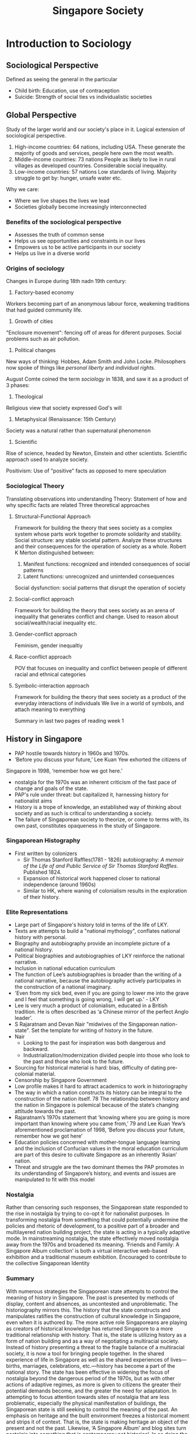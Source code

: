 :PROPERTIES:
:ID:       09c3f011-7a51-4bf7-b65d-f7576abe077b
:END:
#+title: Singapore Society

* Introduction to Sociology
** Sociological Perspective
 Defined as seeing the general in the particular
  - Child birth: Education, use of contraception
  - Suicide: Strength of social ties vs individualistic societies
** Global Perspective
 Study of the larger world and our society's place in it. Logical extension of sociological perspective.
  1. High-income countries: 64 nations, including USA.
     These generate the majority of goods and services, people here own the most wealth.
  2. Middle-income countries: 73 nations
     People as likely to live in rural villages as developed countries. Considerable social inequality.
  3. Low-income countries: 57 nations
     Low standards of living. Majority struggle to get by: hunger, unsafe water etc.

 Why we care:
 - Where we live shapes the lives we lead
 - Societies globally become increasingly interconnected
*** Benefits of the sociological perspective
 - Assesses the truth of common sense
 - Helps us see opportunities and constraints in our lives
 - Empowers us to be active participants in our society
 - Helps us live in a diverse world
*** Origins of sociology
 Changes in Europe during 18th nadn 19th century:
 1. Factory-based economy
 Workers becoming part of an anonymous labour force, weakening traditions that had guided community life.

 2. Growth of cities
 "Enclosure movement": fencing off of areas for diferent purposes. Social problems such as air pollution.

 1. Political changes
 New ways of thinking: Hobbes, Adam Smith and John Locke.
 Philosophers now spoke of things like /personal liberty/ and /individual rights/.

 August Comte coined the term /sociology/ in 1838, and saw it as a product of 3 phases:
 1. Theological
 Religious view that society expressed God's will
 2. Metaphysical (Renaissance: 15th Century)
 Society was a natural rather than supernatural phenomenon
 3. Scientific
 Rise of science, headed by Newton, Einstein and other scientists.
 Scientific approach used to analyze society.

 Positivism: Use of "positive" facts as opposed to mere speculation
*** Sociological Theory
 Translating observations into understanding
 Theory: Statement of how and why specific facts are related
 Three theoretical approaches
**** Structural-Functional Approach
 Framework for building the theory that sees society as a complex system whose parts work together to promote solidarity and stability.
 Social structure: any stable societal pattern.
 Analyze these structures and their consequences for the operation of society as a whole.
 Robert K Merton distinguished between:
 1. Manifest functions: recognized and intended consequences of social patterns
 2. Latent functions: unrecognized and unintended consequences

 Social dysfunction: social patterns that disrupt the operation of society
**** Social-conflict approach
 Framework for building the theory that sees society as an arena of inequality that generates conflict and change.
 Used to reason about social/wealth/racial inequality etc.
**** Gender-conflict approach
 Feminism, gender inequaltiy
**** Race-conflict approach
 POV that focuses on inequality and conflict between people of different racial and ethnical categories
**** Symbolic-interaction approach
 Framework for building the theory that sees society as a product of the everyday interactions of individuals
 We live in a world of symbols, and attach meaning to everything

 Summary in last two pages of reading week 1
** History in Singapore
 - PAP hostile towards history in 1960s and 1970s. 
 - ‘Before you discuss your future,’ Lee Kuan Yew exhorted the citizens of
 Singapore in 1998, ‘remember how we got here.’
 - nostalgia for the 1970s was an inherent criticism of the fast pace of change and goals of the state.
 - PAP's rule under threat: but capitalized it, harnessing history for nationalist aims
 - History is a trope of knowledge, an established way of thinking about society and as such is critical to understanding a society.
 - The failure of Singaporean society to theorize, or come to terms with, its own past, constitutes opaqueness in the study of Singapore.
*** Singaporean Histography
 - First written by colonizers
   - Sir Thomas Stanford Raffles(1781 - 1826) autobiography: /A memoir of the Life of and Public Service of Sir Thomas Stanford Raffles/. Published 1824.
   - Expansion of historical work happened closer to national independence (around 1960s)
   - Similar to HK, where waning of colonialism results in the exploration of their history.
*** Elite Representations
 - Large part of Singapore's history told in terms of the life of LKY.
 - Texts are attempts to build a "national mythology", conflates national history with personal.
 - Biography and autobiography provide an incomplete picture of a national history.
 - Political biographies and autobiographies of LKY reinforce the national narrative.
 - Inclusion in national education curriculum
 - The function of Lee’s autobiographies is broader than the writing of a national narrative, because the autobiography actively participates in the construction of a national imaginary.
 - 'Even from my sick bed, even if you are going to lower me into the grave and I feel that something is going wrong, I will get up.' - LKY
 - Lee is very much a product of colonialism, educated in a British tradition. He is often described as ‘a Chinese mirror of the perfect Anglo leader’.
 - S Rajaratnam and Devan Nair "midwives of the Singaporean nation-state". Set the template for writing of history in the future.
 - Nair
   - Looking to the past for inspiration was both dangerous and backward.
   - Industrialization/modernization divided people into those who look to the past and those who look to the future.
 - Sourcing for historical material is hard: bias, difficulty of dating pre-colonial material.
 - Censorship by Singapore Government
 - Low profile makes it hard to attract academics to work in historiography
 - The way in which a nation constructs its history can be integral to the construction of the nation itself. 78 The relationship between history and the nation in Singapore is polemical because of the state’s changing attitude towards the past.
 - Rajaratnam’s 1970s statement that ‘knowing where you are going is more important than knowing where you came from,’ 79 and Lee Kuan Yew’s aforementioned proclamation of 1998, ‘Before you discuss your future, remember how we got here’
 - Education policies concerned with mother-tongue language learning and the inclusion of Confucian values in the moral education curriculum are part of this desire to cultivate Singapore as an inherently ‘Asian’ nation.
 - Threat and struggle are the two dominant themes the PAP promotes in its understanding of Singapore’s history, and events and issues are manipulated to fit with this model
*** Nostalgia
 Rather than censoring such responses, the Singaporean state responded to the rise in nostalgia by trying to co-opt it for nationalist purposes. In
 transforming nostalgia from something that could potentially undermine the policies and rhetoric of development, to a positive part of a broader and
 multilayered nation building project, the state is acting in a typically adaptive mode. In mainstreaming nostalgia, the state effectively moved nostalgia away from the 1970s and broadened its meaning.
  ‘Friends and Family: A Singapore Album collection’ is both a virtual interactive web-based exhibition and a traditional museum exhibition. Encouraged to contribute to the collective Singaporean Identity
*** Summary
 With numerous strategies the Singaporean state attempts to control the meaning of history in Singapore. The past is presented by methods of display, content and absences, as uncontested and unproblematic. The historiography mirrors this. The history that the state constructs and manipulates ratifies the construction of cultural knowledge in Singapore, even when it is authored by. The more active role Singaporeans are playing as creators of historical knowledge has returned Singapore to a more traditional relationship with history. That is, the state is utilizing history as a form of nation building and as a way of negotiating a multiracial society. Instead of history presenting a threat to the fragile balance of a multiracial society, it is now a tool for bringing people together. In the shared experience of life in Singapore as well as the shared experiences of lives—births, marriages, celebrations, etc.—history has become a part of the national story. The state has been effective in widening the focus of nostalgia beyond the dangerous period of the 1970s, but as with other actions of adaptive regimes, as more is given to citizens the greater their potential demands become, and the greater the need for adaptation. In attempting to focus attention towards sites of nostalgia that are less problematic, especially the physical manifestation of buildings, the Singaporean state is still seeking to control the meaning of the past. An emphasis on heritage and the built environment freezes a historical moment and strips it of context. That is, the state is making heritage an object of the present and not the past. Likewise, ‘A Singapore Album’ and blog sites turn nostalgia into something that is contemporary not historical. In so doing the Singaporean state is simultaneously negotiating the production of historical knowledge and seeking to de-politicise history. If, as L. P. Hartley suggested ‘the past is a foreign country,’ 121 then making the past the present makes it less foreign.
* What is Singapore society?
** Defining Characteristics
*** Pragmatic
- National Education (NE) and Social Studies textbooks
- Emphasis of several core values and recurring themes

* What do you know of Singapore's history and manner which it is presented?
* National Society of Singapore (NSS)
** Concept of Resistance
Ho (2002) Internet as the guidance
** Gestural Politics
Goh Chok Tong: political scientists started talking about GP
Just trying to project a liberal image
maintain power relations (keep the people happy), prevent regression
to oppressive society

Lee (2008) : How the state uses rhetoric ("openness", "inclusiveness")
as liberal gestures 
They are gestures because words lack substance
"Civic" vs "civil": Duties vs rights
** Background
- NGO, non-profit
- Mission: promote nature awareness and appreciation
- 1986: MNS:S discovered area around Sungei Buloh
- MNS-S prepared its first conservation proposal
- State planned for an agro-technology park in the area
- 1989: Sungei Buloh Nature park was founded

Sungei Buloh isolated success

Government planned to build a golf course at Lower Pierce Reservoir,
which was ultimately void

25,000 strong petition could not change decision to build housing area

2011, Bukit Brown cemetery. 8-lane highway to be constructed
diagonally across the Bukit Brown cemetery
- Economic Pragmatism vs Conservation
* Gestural Politics
(Rodan 2006)
- Promises of openness does not amount to democratic developments
- Define the parameters of politics and political participation in
  Singapore under LHL's charge.
  - mediate the meanings of political transformation in Singapore via
    creative institutional and gestural initiatives.
- Goh Chok Tong promised a kinder and gentler style of rule when he
  took office in 1990.
- "liberal gestures" continue to reproduce and mediate an illiberal regime.
- Goh's rule as prime minister (from 1990 to 2004) arguably became
  best known for the institution and entrenchment of the infamous
  out-of-bound markers
  - Golfing terminology intended to demarcate the parameters of
    political debate and dissent in Singapore
  - OB markers remain the most cited reason for political apathy among
    its citizens and the corresponding lack of public discourse on
    civil society and political issues in SG.
- PM Lee's decleration of greater openness under his premiership could
  be seen as the continuation of PAP's "regime reproduction"
  initiatives that are intended to steer "change in Singapore down a
  preferred path of /political co-option/ rather than /political contestation/".
- Speech peppered with "openness" nothing more than a public relations
  statement to project Singapore as a mature, progressive and creative
  society to the rest of the world.
- display of readiness to engage with "diverse views"
- LHL's rule since August 2004 typified by use of language and
  buzzwords that "seem long on rhetoric  but short on content"
- "openness" and "inclusiveness" are terms that can be invoked
  repetitively and as liberally as desired.
** Examples
1. 9 March 2004, Singapore Tourism Board (STB) launched "Uniquely
   Singapore"
   1. Comprising a range of media advertisements for different global markets
   2. Developed in the wake of SG's recovery from its economically
      crippling encounter with the Severe Acute Respiratory Syndrome (SARS).
   3. Coincided with the circulation of broad rhetoric that speaks of
      a "more open" and "creative" Singapore.
   4. Vibrant place where locals and foreign talents can "live, work
      and play"
   5. Time Magazine, 1999, Singapore as "competitive, creative, even
      funky"; such inscriptions mark a form of radicalness that is
      intended to displace old mindsets about Singapore's colorless
      cultural landscape.
2. Fashionable rhetoric of "creativity", popularized by the Singapore
   government's decleration in 2002 that it would embrace the global
   "creative industries" project.
   1. overarching intention of creativity and innovation is to boost
      Singapore's economic capital by attracting talented individuals
   2. Productive energies of such "bohemian-creative" individuals
      would "rub off" on Singaporean workers.
3. Publicized changes have included:
   1. a declared willingness to appoint openly gay public servants to
      sensitive positions in civil service 
   2. Legalization of "bar-top" dancing in pubs and nightclubs
   3. Granting of permits for extreme sports such as skydiving
4. 2003, government has been busy liberalizing the city's nocturnal
   entertainment scene by allowing 24-hour "party zones" in night
   spots, along with a host of established hotels and clubs
5. Tolerance to difference, diversity and "acceptance" of alternative lifestyles
   1. LHL - panoramic vision of Singapore included "an expanded space"
      for Singaporeans to "live, laugh, grow and be themselves".
   2. Dimension and make-up of newly liberated space (like the
      invisible boundaries of the OB-markers), are likely to remain
      cryptic and ambiguous
   3. Policy changes affect minority of Singaporeans, but give PAP
      enough substance to push their "rhetoric"
6. "Great Casino Debate"
   1. Under GCT's rule, proposals for a casino in Singapore have been
      rejected since the 1970s
   2. Pushing for casino not straightforward, necessary to engage the
      citizenry by gathering feedback and guaging opinions
   3. 13 march 2004, Singapore's Trade and Industry Minister George
      Yeo delcared Singapore's new state of openness when he said in
      Parliament that the government would "/keep an open mind/" on
      whether to build a casino in Singapore.
   4. Religious groups dismayed at proposal, voiced strong objections
   5. Group of citizens calling themselves "Families Against the
      Casino Threat in Singapore" (FACTS)
   6. FACTS collected 20000 signatures through an Internet petition,
      to be submitted to President of Singapore.
   7. Most believed debate amounted to nothing but talkfest
   8. By Dec 2004, MTI received more than 700 letters, emails and
      faxes on the issue
* Race
** Demographics
- Chinese 74.1%, Malays 13.4%, Indians 9.2%, Others (3.3%) - Singapore Census 2010
- CMIO classification
** Race as Colonial Legacy
- Singapore is a product of Western colonial capitalism
The idea of meritocracy is never enforceable in practice beacuse
social advantage is not equally distributed
** Cultural Logic of SG's Multiracialism
1. Heightened racial consciousness
2. Stereotypical thinking to reinforce racial differences
3. Top-down 
* Lecture Summary
** Lecture 1 Topic: Introduction - Studying Singapore Society
*** Knowledge production and dissemination
 Given that we are social actors born in a specific socio-political and
 historical context, we tap upon a range of sources of knowledge when
 we attempt to explain social issues or phenomena (e.g. low fertility
 rates; academic underperformance; etc.) These can be organised broadly
 as lay perspectives; and disciplined perspectives. However, there are
 approaches which are regarded more dominant than others. We considered
 how and why a particular perspective may emerge as dominant in a
 particular context and the key stakeholders interested in sustaining
 such dominance.
*** Disciplined perspectives and the sociological imagination
 To understand Singapore society beyond lay perspectives and the
 “commonsense”, the lecture introduced the framework of the
 “sociological imagination” (C.W. Mills). This broadly means we are
 able to go beyond the individual and connect “private” troubles to
 “public” issues (By extension, it is a quality of mind in making the
 connection between individual and society; biography and history; and
 self and the world.

*** The global perspective
 The global condition is an extension of the sociological imagination,
 which is important in view of the connectedness our lives to the world
 and the global structures that govern our lives.
*** Blaming the victim
 Therefore, when we extend our analysis beyond the individual and look
 toward more holistic and long-term systemic conditions to explain
 specific social phenomena, we move away from a limiting approach which
 solely “blames the victim” (Ryan).

** Lecture 2 Topic: Histories and the Past

*** Representations and politics of “the past”
 Our lecture stressed that we are not overly preoccupied whether the
 past (both pre-colonial and colonial) is historically “accurate” or
 otherwise, but rather how particular narratives of the “past” have
 been represented as dominant. Therefore, the lecture also considered
 who produces history (the “authors”) and its relationship to power,
 ideology and the state. In other words, these narratives are produced
 to reinforce specific interests of groups who control power and
 resources.

*** Historical consciousness
 The engagement of “historical consciousness” directs our attention to
 focus on the multiplicity of interpretations of “the past” to push the
 boundaries of historical knowledge. This means moving beyond history
 as a tool for propaganda to appreciate historical complexities and
 diversity/pluralism.

** Lecture 3 Topic: State and Civil Society
*** Civil society and citizen participation
 Our lecture attempted to critically analyse the extent to which active
 citizenship engagement on a range of different issues (e.g. the
 environment, women’s issues, LGBT and human rights, migrant workers,
 etc.) is rendered possible in Singapore. We differentiated between
 “civic” and “civil” society, and closely interrogated the role of the
 state in establishing legal, social and cultural boundaries pertaining
 to citizen participation.
*** Gestural politics and “resistance”
 We also closely discussed the relevance of Lee’s concept of “gestural
 politics” in which he refers as essentially “pseudo-politics”
 primarily aimed at sustaining the appearance of a liberal democracy
 while simultaneously extending the power of the authoritarian state
 through legal and extra-legal mechanisms, despite calls to
 “inclusiveness” and active citizenship.

 Globalisation and the internet: The final part of the lecture
 emphasised the role of the internet and transnational alliances with
 civil society organisations beyond Singapore in an attempt to not only
 increase its reach to a wider audience, but more crucially to
 strengthen the authority and legitimacy of the different claims local
 civil society organisations were making.

** Lecture 5 Topic: Race and Ethnic Relations
*** Race and ethnicity as socially constructed categories
 Our lectures made the distinction between race (perceived
 physical/genetic attributes considered socially significant to a
 collective) and ethnicity (perceived cultural attributes and practices
 rendered salient to a group). The lecture further demonstrated how
 race and ethnicity are not fixed or immutable categories, but rather
 how the meanings of such categories are very much dependent on the
 context and temporal dimensions (In the case of Singapore, the lecture
 showed the role of colonialism and how this shaped our understanding
 of ‘race’ in Singapore). At the same time, the lecture addressed how
 these markers were not inherently ‘natural’ especially given the fact
 that ‘race’ as a category has been disputed by scientists. Rather,
 these markers only carried weight and significance when specific
 groups ascribe these physical and/or cultural markers as important.
*** Prejudice and discrimination  
 At the same time, we also made an important distinction between
 prejudice (rigid and unfair cognitive attitudes and emotions about a
 category of people) and discrimination (unfair and unequal treatment,
 behaviour, action and practice enacted against a category of people).
*** Privilege and access to resources
 The lecture emphasised the importance of group membership and how
 these are linked to the allocation of rights, privileges, obligations
 as well as sanctions and disadvantages. These very much pertain to how
 race and ethnicity are employed as organising principles to govern
 social relations and the distribution of resources.
*** The politics of “difference”
 Our lecture then focused on how the state in Singapore makes sense of
 difference, how such differences include “race” and the broader
 implications of such differences. We attempted to explain how “race”
 has been defined by the Singapore state, why “race” has been so
 prominent and salient in Singapore, and how these have configured
 different dimensions of our social life.
*** Multiculturalism and difference
 We interrogated how the management of such differences has been
 translated into multiculturalist state policies and programmes that
 included housing, political representation and education. The lecture
 explained the different dimensions of multiculturalism which included
 the accordance of “equality” to each community and other principles.
 At a more critical level and through different areas of social and
 political life in Singapore, we appraised the implications, problems
 and contradictions embedded in the ideology of multiculturalism,
 particularly in relation to resource allocation, life chances and
 experiences of everyday racisms.
*** “Racial harmony” as repressive 
 The lectures finally appraised how multiculturalism provides the state
 the legitimacy to regulate and police race and ethnicity. We further
 interrogated how the discourse of “racial harmony” has been
 politicised to legitimise and reproduce state power and intervention,
 as well as the allocation and distribution of specific rights,
 privileges and resources.
 
** Lecture 6 Topic: Gender and Sexuality

*** Unpacking key concepts  
 In this lecture, we made the distinction between “sex” (biological and
 physical distinctions between male and female) and “gender” (socially
 and culturally produced differences between men and women). We also
 explained three other important concepts central to our lecture:
 sexuality; patriarchy; and heteronormativity. Membership in these
 group categories of sex/gender and sexuality are pertinent, given that
 these are tied to privileges, rights and resource allocation. These
 therefore revisit the primary topic of this section which addresses
 social inequalities.
*** State patriarchy and policy-making    
 The second part of the lectures addressed the issue of gender
 inequalities and analysed the social, economic, and political
 conditions in Singapore which facilitated the ‘naturalisation’ of
 dominant gender norms, values, and practices privileging male
 experiences. These included our critical appraisal of population and
 family policies, and political representation.
*** Sexuality and heteronormative interests 
 The final part of the lecture critically discussed the inequalities
 premised on differences of sexuality and the social implications of
 invoking heteronormative discourses pertaining to “conservatism”,
 which again legitimises a particular configuration of the patriarchal
 and heteronormative familial form as well as acceptable and
 permissible gender and sexual behaviour, which at a broader level, is
 in line with the state’s economic and productivist interests. The
 concept of sexual citizenship was explained to bring to the forefront
 again questions of rights and privileges of sexual minorities; as well
 as issues pertaining to belonging and emotional attachment to the
 nation-state.

** Lecture 7 Topic: Class and Meritocracy 

*** Social stratification and meritocracy
 In this lecture, we attempted to explain meritocracy as a system of
 stratification and rewards grounded on the basis of merit and
 non-discrimination (ethnicity, gender, sexuality, family, etc.). We
 discussed the key characteristics of meritocracy and how such a system
 which has been institutionalised and normalised in Singapore has
 shaped different dimensions in Singapore society. These include the
 fields of education and politics. We further appraised the challenges
 and contradictions in the ideology of meritocracy and unpacked the
 impetus of the ruling elite to sustain such an ideology, especially in
 relation to the justification of the given distribution of resources,
 rights and rewards. These also obscure how life chances and success
 are intimately shaped and connected to cultural capital, social
 connections, and other considerations. The lectures show further how
 the potentially egalitarian characteristics of meritocracy may clash
 with its emphasis on talent allocation, competition and reward,
 thereby transforming this into an ideology of elitism and inequality.
*** Class inequalities and the politics of welfare
 The lectures addressed the implications of widening income disparities
 and class inequalities. These were connected to provisions have been
 organised along racial self-help groups and away from state welfare,
 and the consequences and problems of such a system that has been
 institutionalised in Singapore. These have been rationalised to steer
 attention away from an overdependence on the state for help and
 obscuring inequalities which have been produced through widening
 income gap and other state policies.
*** “Blaming the victim”   
 We also demonstrated how the ideology of meritocracy takes attention
 away from structural conditions and the role of the state in
 allocating resources, placing the onus of accountability to the
 individual instead. At the same time, the repetition of meritocracy
 denounces the presence of discrimination, arguing that success and
 failure are contingent on the basis of merit.

** Lecture 8 Topic: Religion and Secularisation
*** Unpacking key concepts  
 In this lecture, we attempted to conceptualise “religion” by using
 functional definitions (what religion does) and substantive
 definitions (what religion is); as well as introduce the concept of
 “living religions” in Singapore.
*** Living religions and mixing-and-matching
 The second part of the lectures elaborated on the concept of “living
 religions” and outlined the religious landscape in Singapore. The
 focus of living religions stresses on the level of religious practice
 and everyday religiosity. We employed the case study of Hinduism to
 further show how living religions may not necessarily fit within
 strict frames of religious behaviour. We used the concept of
 “mixing-and-matching” (process of selecting and enacting different
 styles of religiosity preferred by a practitioner without these
 traditions merging and becoming a unitary whole).
*** Secularisation as a process 
 In our lecture, we first discussed the characteristics and processes
 involved in secularisation and to critically assess whether the
 separation between religion and politics was possible, especially
 during occasions where religious beliefs and practice contravene
 national interests and security. In this section we focused on the
 role of the state, state intervention and religion in Singapore; and
 the implications of possible competing interests between religious
 adherents/practitioners and the state.
** Lecture 10 Topic: Population and Health
*** Population and the “demographic crisis”
The lecture first considered the broader global and local conditions
that organised health care provision and financing in Singapore. These
included the dominant patterns in population affecting Singapore –
large ageing population, low fertility rates, high old-age dependency
ratio, increased morbidity and life expectancy, rise of chronic
illnesses, and wider income disparities and inequalities, contributing
to escalating health care costs.
*** Health System in Singapore
We subsequently examined the different principles structuring the
health care system and policies in Singapore (both in terms of health
care financing and coverage) and critically appraised the shortcomings
of health care in Singapore. These can be categorised as ‘spectacular’
and ‘systemic’ failures, based on the prescribed reading.

*** Vulnerable groups and the politicisation of health care
At the same time, we identified several groups which may be more
vulnerable than others such as HIV patients – as well as the problems
these groups potentially faced. The provision of health care
infrastructure to its citizens is also intimately tied to broader
state interests and legitimacy to rule the nation.

** Lecture 11 Topic: Popular Culture and the Arts
*** The power of the state and the arts
The lecture primarily outlined the relationship between the state,
popular culture and the arts, as well as the contesting visions and
interests of the state pertaining to the arts (instrumental, pragmatic
and political gains), as compared to the interests of arts
practitioners.

*** Cultural hegemony
We introduced and applied the concept of “cultural hegemony” and its
different dimensions to demonstrate how the ruling elites have been
able to naturalise a set of dominant ideas, beliefs and practices as
“universal” and “normal”. These ideologies can be potentially conveyed
through popular culture and the arts.

*** Ideology and resistance
Different forms of popular culture (films, TV, music, plays, etc.) can
be readily appropriated by the state to normalise state ideologies
such as multiculturalism and meritocracy, but at the same time such
forms can also be deployed by producers of popular culture and the
arts to critically respond to issues and problems in Singapore
society.

** Lecture 12 Topic: Migration and Globalisation
*** Migrant workers in Singapore:
In our lecture, we screened the film “Ilo Ilo” which allows us to
recalibrate our understanding of migrant workers in our everyday
lives. At the same time, the film also afforded us glimpses to
extrapolate relevant concepts we have employed in our module
pertaining to the meanings of difference and its concomitant
privileges, rights and access to resources; as well as concepts such
as prejudice, discrimination, power and inequality embedded through
race/ethnicity, class and gender as organising principles.
*** State regulation of migrant workers 
In the next and final lecture (Week 13), it will briefly contextualise
and elaborate the position of migrant workers as reflected in the
film, how categories of migrants are established (foreign “worker” vs.
foreign “talent”) and the implications of these distinctions in a
“global city” like Singapore.
